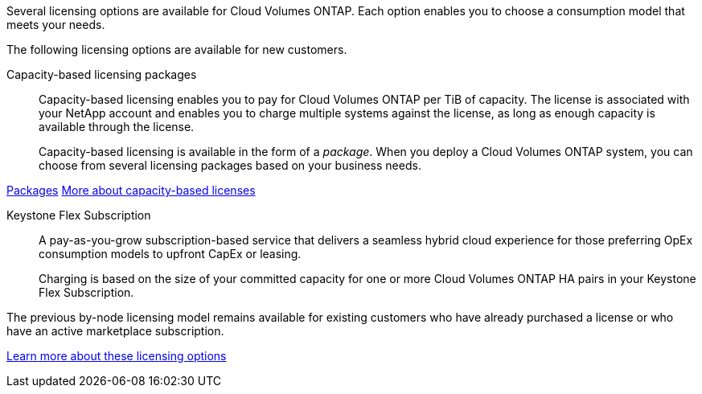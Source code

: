 [.lead]
Several licensing options are available for Cloud Volumes ONTAP. Each option enables you to choose a consumption model that meets your needs.

The following licensing options are available for new customers.

Capacity-based licensing packages::
Capacity-based licensing enables you to pay for Cloud Volumes ONTAP per TiB of capacity. The license is associated with your NetApp account and enables you to charge multiple systems against the license, as long as enough capacity is available through the license.
+
Capacity-based licensing is available in the form of a _package_. When you deploy a Cloud Volumes ONTAP system, you can choose from several licensing packages based on your business needs.

https://docs.netapp.com/us-en/bluexp-cloud-volumes-ontap/concept-licensing.html#packages[Packages^]
https://docs.netapp.com/us-en/bluexp-cloud-volumes-ontap/concept-licensing-charging.html[More about capacity-based licenses^]

Keystone Flex Subscription::
A pay-as-you-grow subscription-based service that delivers a seamless hybrid cloud experience for those preferring OpEx consumption models to upfront CapEx or leasing.
+
Charging is based on the size of your committed capacity for one or more Cloud Volumes ONTAP HA pairs in your Keystone Flex Subscription.

The previous by-node licensing model remains available for existing customers who have already purchased a license or who have an active marketplace subscription.

https://docs.netapp.com/us-en/bluexp-cloud-volumes-ontap/concept-licensing.html[Learn more about these licensing options^]
